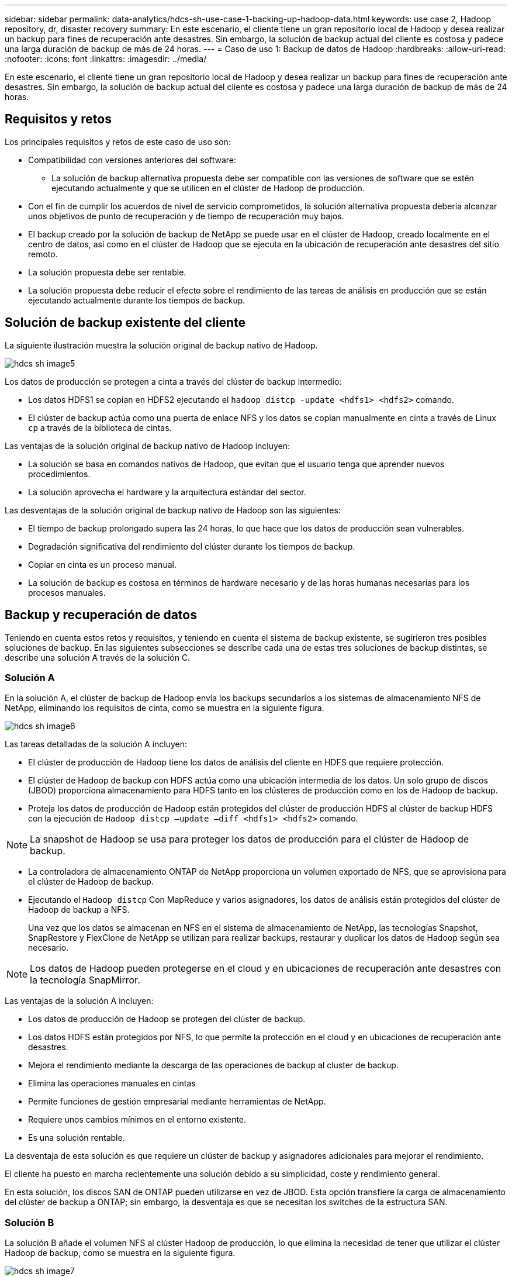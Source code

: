 ---
sidebar: sidebar 
permalink: data-analytics/hdcs-sh-use-case-1-backing-up-hadoop-data.html 
keywords: use case 2, Hadoop repository, dr, disaster recovery 
summary: En este escenario, el cliente tiene un gran repositorio local de Hadoop y desea realizar un backup para fines de recuperación ante desastres. Sin embargo, la solución de backup actual del cliente es costosa y padece una larga duración de backup de más de 24 horas. 
---
= Caso de uso 1: Backup de datos de Hadoop
:hardbreaks:
:allow-uri-read: 
:nofooter: 
:icons: font
:linkattrs: 
:imagesdir: ../media/


[role="lead"]
En este escenario, el cliente tiene un gran repositorio local de Hadoop y desea realizar un backup para fines de recuperación ante desastres. Sin embargo, la solución de backup actual del cliente es costosa y padece una larga duración de backup de más de 24 horas.



== Requisitos y retos

Los principales requisitos y retos de este caso de uso son:

* Compatibilidad con versiones anteriores del software:
+
** La solución de backup alternativa propuesta debe ser compatible con las versiones de software que se estén ejecutando actualmente y que se utilicen en el clúster de Hadoop de producción.


* Con el fin de cumplir los acuerdos de nivel de servicio comprometidos, la solución alternativa propuesta debería alcanzar unos objetivos de punto de recuperación y de tiempo de recuperación muy bajos.
* El backup creado por la solución de backup de NetApp se puede usar en el clúster de Hadoop, creado localmente en el centro de datos, así como en el clúster de Hadoop que se ejecuta en la ubicación de recuperación ante desastres del sitio remoto.
* La solución propuesta debe ser rentable.
* La solución propuesta debe reducir el efecto sobre el rendimiento de las tareas de análisis en producción que se están ejecutando actualmente durante los tiempos de backup.




== Solución de backup existente del cliente

La siguiente ilustración muestra la solución original de backup nativo de Hadoop.

image::hdcs-sh-image5.png[hdcs sh image5]

Los datos de producción se protegen a cinta a través del clúster de backup intermedio:

* Los datos HDFS1 se copian en HDFS2 ejecutando el `hadoop distcp -update <hdfs1> <hdfs2>` comando.
* El clúster de backup actúa como una puerta de enlace NFS y los datos se copian manualmente en cinta a través de Linux `cp` a través de la biblioteca de cintas.


Las ventajas de la solución original de backup nativo de Hadoop incluyen:

* La solución se basa en comandos nativos de Hadoop, que evitan que el usuario tenga que aprender nuevos procedimientos.
* La solución aprovecha el hardware y la arquitectura estándar del sector.


Las desventajas de la solución original de backup nativo de Hadoop son las siguientes:

* El tiempo de backup prolongado supera las 24 horas, lo que hace que los datos de producción sean vulnerables.
* Degradación significativa del rendimiento del clúster durante los tiempos de backup.
* Copiar en cinta es un proceso manual.
* La solución de backup es costosa en términos de hardware necesario y de las horas humanas necesarias para los procesos manuales.




== Backup y recuperación de datos

Teniendo en cuenta estos retos y requisitos, y teniendo en cuenta el sistema de backup existente, se sugirieron tres posibles soluciones de backup. En las siguientes subsecciones se describe cada una de estas tres soluciones de backup distintas, se describe una solución A través de la solución C.



=== Solución A

En la solución A, el clúster de backup de Hadoop envía los backups secundarios a los sistemas de almacenamiento NFS de NetApp, eliminando los requisitos de cinta, como se muestra en la siguiente figura.

image::hdcs-sh-image6.png[hdcs sh image6]

Las tareas detalladas de la solución A incluyen:

* El clúster de producción de Hadoop tiene los datos de análisis del cliente en HDFS que requiere protección.
* El clúster de Hadoop de backup con HDFS actúa como una ubicación intermedia de los datos. Un solo grupo de discos (JBOD) proporciona almacenamiento para HDFS tanto en los clústeres de producción como en los de Hadoop de backup.
* Proteja los datos de producción de Hadoop están protegidos del clúster de producción HDFS al clúster de backup HDFS con la ejecución de `Hadoop distcp –update –diff <hdfs1> <hdfs2>` comando.



NOTE: La snapshot de Hadoop se usa para proteger los datos de producción para el clúster de Hadoop de backup.

* La controladora de almacenamiento ONTAP de NetApp proporciona un volumen exportado de NFS, que se aprovisiona para el clúster de Hadoop de backup.
* Ejecutando el `Hadoop distcp` Con MapReduce y varios asignadores, los datos de análisis están protegidos del clúster de Hadoop de backup a NFS.
+
Una vez que los datos se almacenan en NFS en el sistema de almacenamiento de NetApp, las tecnologías Snapshot, SnapRestore y FlexClone de NetApp se utilizan para realizar backups, restaurar y duplicar los datos de Hadoop según sea necesario.




NOTE: Los datos de Hadoop pueden protegerse en el cloud y en ubicaciones de recuperación ante desastres con la tecnología SnapMirror.

Las ventajas de la solución A incluyen:

* Los datos de producción de Hadoop se protegen del clúster de backup.
* Los datos HDFS están protegidos por NFS, lo que permite la protección en el cloud y en ubicaciones de recuperación ante desastres.
* Mejora el rendimiento mediante la descarga de las operaciones de backup al cluster de backup.
* Elimina las operaciones manuales en cintas
* Permite funciones de gestión empresarial mediante herramientas de NetApp.
* Requiere unos cambios mínimos en el entorno existente.
* Es una solución rentable.


La desventaja de esta solución es que requiere un clúster de backup y asignadores adicionales para mejorar el rendimiento.

El cliente ha puesto en marcha recientemente una solución debido a su simplicidad, coste y rendimiento general.

En esta solución, los discos SAN de ONTAP pueden utilizarse en vez de JBOD. Esta opción transfiere la carga de almacenamiento del clúster de backup a ONTAP; sin embargo, la desventaja es que se necesitan los switches de la estructura SAN.



=== Solución B

La solución B añade el volumen NFS al clúster Hadoop de producción, lo que elimina la necesidad de tener que utilizar el clúster Hadoop de backup, como se muestra en la siguiente figura.

image::hdcs-sh-image7.png[hdcs sh image7]

Entre las tareas detalladas de la solución B se incluyen las siguientes:

* La controladora de almacenamiento ONTAP de NetApp aprovisiona la exportación NFS al clúster Hadoop de producción.
+
Hadoop de forma nativa `hadoop distcp` El comando protege los datos de Hadoop desde HDFS del clúster de producción a NFS.

* Una vez que los datos se almacenan en NFS en el sistema de almacenamiento de NetApp, las tecnologías Snapshot, SnapRestore y FlexClone se utilizan para realizar backups, restaurar y duplicar los datos de Hadoop según sea necesario.


Las ventajas de la solución B incluyen:

* El clúster de producción está ligeramente modificado para la solución de backup, lo que simplifica la implementación y reduce los costes adicionales de infraestructura.
* No se necesita un clúster de backup para la operación de backup.
* Los datos de producción HDFS se protegen en la conversión a datos NFS.
* La solución posibilita funciones de gestión empresarial mediante las herramientas de NetApp.


La desventaja de esta solución es que se implementa en el clúster de producción, que puede agregar tareas adicionales de administrador en el clúster de producción.



=== Solución C

En la solución C, los volúmenes SAN de NetApp se aprovisionan directamente en el clúster de producción de Hadoop para el almacenamiento HDFS, tal y como se muestra en la siguiente figura.

image::hdcs-sh-image8.png[hdcs sh image8]

Los pasos detallados de la solución C incluyen:

* El almacenamiento SAN ONTAP de NetApp se aprovisiona en el clúster Hadoop de producción para el almacenamiento de datos HDFS.
* Las tecnologías Snapshot y SnapMirror de NetApp se usan para realizar backups de los datos HDFS desde el clúster de producción de Hadoop.
* No existe ningún efecto sobre el rendimiento en la producción del clúster Hadoop/Spark durante el proceso de backup de copias de Snapshot debido a que el backup se encuentra en la capa de almacenamiento.



NOTE: La tecnología Snapshot ofrece backups que se realizan en cuestión de segundos independientemente del tamaño de los datos.

Las ventajas de la solución C incluyen:

* Los backups con gestión eficiente del espacio pueden crearse utilizando la tecnología Snapshot.
* Permite funciones de gestión empresarial mediante herramientas de NetApp.

